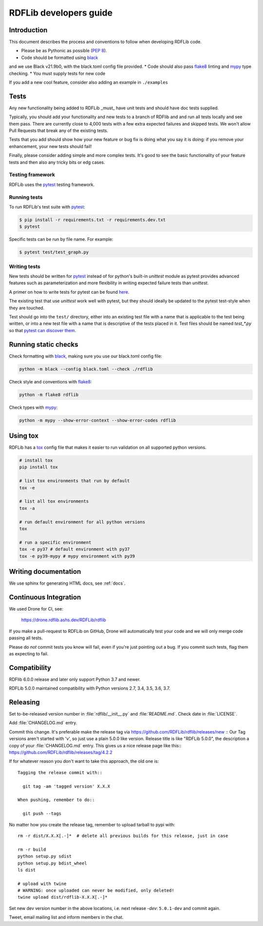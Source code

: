 .. developers:

RDFLib developers guide
=======================

Introduction
------------

This document describes the process and conventions to follow when
developing RDFLib code.

* Please be as Pythonic as possible (:pep:`8`).
* Code should be formatted using `black <https://github.com/psf/black>`_
and we use Black v21.9b0, with the black.toml config file provided.
* Code should also pass `flake8 <https://github.com/psf/black>`_ linting
and `mypy <http://mypy-lang.org/>`_ type checking.
* You must supply tests for new code

If you add a new cool feature, consider also adding an example in ``./examples``

Tests
-----
Any new functionality being added to RDFLib _must_ have unit tests and
should have doc tests supplied. 

Typically, you should add your functionality and new tests to a branch of 
RDFlib and and run all tests locally and see them pass. There are currently 
close to 4,000 tests with a few extra expected failures and skipped tests.
We won't allow Pull Requests that break any of the existing tests.

Tests that you add should show how your new feature or bug fix is doing what
you say it is doing: if you remove your enhancement, your new tests should fail!

Finally, please consider adding simple and more complex tests. It's good to see
the basic functionality of your feature tests and then also any tricky bits or
edg cases.

Testing framework
~~~~~~~~~~~~~~~~~
RDFLib uses the `pytest <https://docs.pytest.org/en/latest/>`_ testing framework.

Running tests
~~~~~~~~~~~~~

To run RDFLib's test suite with `pytest <https://docs.pytest.org/en/latest/>`_:

.. code-block:: bash

   $ pip install -r requirements.txt -r requirements.dev.txt
   $ pytest

Specific tests can be run by file name. For example:

.. code-block:: bash

  $ pytest test/test_graph.py

Writing tests
~~~~~~~~~~~~~

New tests should be written for `pytest <https://docs.pytest.org/en/latest/>`_
instead of for python's built-in `unittest` module as pytest provides advanced
features such as parameterization and more flexibility in writing expected
failure tests than `unittest`.

A primer on how to write tests for pytest can be found `here
<https://docs.pytest.org/en/latest/getting-started.html#create-your-first-test>`_.

The existing test that use `unittest` work well with pytest, but they should
ideally be updated to the pytest test-style when they are touched.

Test should go into the ``test/`` directory, either into an existing test file
with a name that is applicable to the test being written, or into a new test
file with a name that is descriptive of the tests placed in it. Test files
should be named `test_*.py` so that `pytest can discover them
<https://docs.pytest.org/en/latest/explanation/goodpractices.html#conventions-for-python-test-discovery>`_.

Running static checks
---------------------

Check formatting with `black <https://github.com/psf/black>`_, making sure you use 
our black.toml config file:

.. code-block:: bash

    python -m black --config black.toml --check ./rdflib

Check style and conventions with `flake8 <https://github.com/psf/black>`_:

.. code-block:: bash

    python -m flake8 rdflib

Check types with `mypy <http://mypy-lang.org/>`_:

.. code-block:: bash

    python -m mypy --show-error-context --show-error-codes rdflib

Using tox
---------------------

RDFLib has a `tox <https://tox.wiki/en/latest/index.html>`_ config file that
makes it easier to run validation on all supported python versions.

.. code-block:: bash

    # install tox
    pip install tox

    # list tox environments that run by default
    tox -e

    # list all tox environments
    tox -a

    # run default environment for all python versions
    tox

    # run a specific environment
    tox -e py37 # default environment with py37
    tox -e py39-mypy # mypy environment with py39

Writing documentation
---------------------

We use sphinx for generating HTML docs, see :ref:`docs`.

Continuous Integration
----------------------

We used Drone for CI, see:

  https://drone.rdflib.ashs.dev/RDFLib/rdflib

If you make a pull-request to RDFLib on GitHub, Drone will automatically test your code and we will only merge code
passing all tests.

Please do *not* commit tests you know will fail, even if you're just pointing out a bug. If you commit such tests,
flag them as expecting to fail.

Compatibility
-------------

RDFlib 6.0.0 release and later only support Python 3.7 and newer.

RDFLib 5.0.0 maintained compatibility with Python versions 2.7, 3.4, 3.5, 3.6, 3.7.

Releasing
---------

Set to-be-released version number in :file:`rdflib/__init__.py` and
:file:`README.md`. Check date in :file:`LICENSE`.

Add :file:`CHANGELOG.md` entry.

Commit this change. It's preferable make the release tag via
https://github.com/RDFLib/rdflib/releases/new ::
Our Tag versions aren't started with 'v', so just use a plain 5.0.0 like
version. Release title is like "RDFLib 5.0.0", the description a copy of your
:file:`CHANGELOG.md` entry.
This gives us a nice release page like this::
https://github.com/RDFLib/rdflib/releases/tag/4.2.2

If for whatever reason you don't want to take this approach, the old one is::

    Tagging the release commit with::

      git tag -am 'tagged version' X.X.X

    When pushing, remember to do::

      git push --tags


No matter how you create the release tag, remember to upload tarball to pypi with::

  rm -r dist/X.X.X[.-]*  # delete all previous builds for this release, just in case

  rm -r build
  python setup.py sdist
  python setup.py bdist_wheel
  ls dist

  # upload with twine
  # WARNING: once uploaded can never be modified, only deleted!
  twine upload dist/rdflib-X.X.X[.-]*

Set new dev version number in the above locations, i.e. next release `-dev`: ``5.0.1-dev`` and commit again.

Tweet, email mailing list and inform members in the chat.

